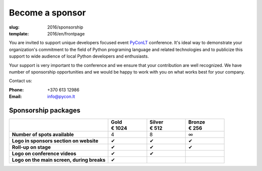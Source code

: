 Become a sponsor
################

:slug: 2016/sponsorship
:template: 2016/en/frontpage

You are invited to support unique developers focused event PyConLT_ conference.
It's ideal way to demonstrate your organization's commitment to the field of
Python programing language and related technologies and to publicize this
support to wide audience of local Python developers and enthusiasts.

.. _PyConLT: http://pycon.lt/

Your support is very important to the conference and we ensure that your
contribution are well recognized. We have number of sponsorship opportunities
and we would be happy to work with you on what works best for your company.

Contact us:

:Phone: +370 613 12986
:Email: info@pycon.lt

Sponsorship packages
====================

.. class:: sponsorship-table

.. list-table::
   :widths: 46 18 18 18
   :header-rows: 1
   :stub-columns: 1

   * - 
     - | Gold
       | € 1024
     - | Silver
       | € 512
     - | Bronze
       | € 256
   * - Number of spots available
     - 4
     - 8
     - ∞
   * - Logo in sponsors section on website
     - ✔
     - ✔
     - ✔
   * - Roll-up on stage
     - ✔
     - ✔
     - ✔
   * - Logo on conference videos
     - ✔
     - ✔
     - 
   * - Logo on the main screen, during breaks
     - ✔
     - 
     - 
